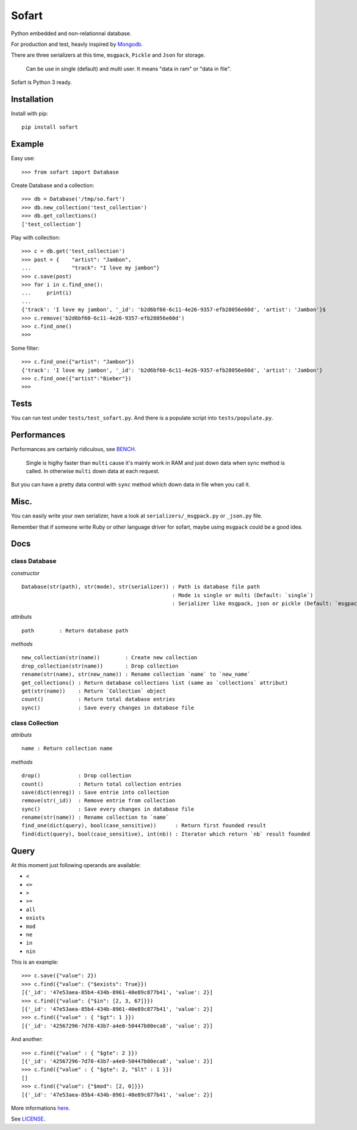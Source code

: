 ======
Sofart
======

Python embedded and non-relationnal database.

For production and test, heavly inspired by `Mongodb <http://www.mongodb.org/>`_.

There are three serializers at this time, ``msgpack``, ``Pickle`` and ``Json`` for storage.

	Can be use in single (default) and multi user.
	It means "data in ram" or "data in file".

Sofart is Python 3 ready.

Installation
------------

Install with pip: ::

	pip install sofart

Example
-------

Easy use: ::

	>>> from sofart import Database

Create Database and a collection: ::

	>>> db = Database('/tmp/so.fart')
	>>> db.new_collection('test_collection')
	>>> db.get_collections()
	['test_collection']

Play with collection: ::

	>>> c = db.get('test_collection')
	>>> post = {    "artist": "Jambon",
	...             "track": "I love my jambon"}
	>>> c.save(post)
	>>> for i in c.find_one():
	...     print(i)
	...
	{'track': 'I love my jambon', '_id': 'b2d6bf60-6c11-4e26-9357-efb28056e60d', 'artist': 'Jambon'}$
	>>> c.remove('b2d6bf60-6c11-4e26-9357-efb28056e60d')
	>>> c.find_one()
	>>>

Some filter: ::

	>>> c.find_one({"artist": "Jambon"})
	{'track': 'I love my jambon', '_id': 'b2d6bf60-6c11-4e26-9357-efb28056e60d', 'artist': 'Jambon'}
	>>> c.find_one({"artist":"Bieber"})
	>>>

Tests
-----

You can run test under ``tests/test_sofart.py``.  
And there is a populate script into ``tests/populate.py``.  

Performances
------------

Performances are certainly ridiculous, see `BENCH <https://raw.github.com/Socketubs/Sofart/master/BENCH>`_.	

	Single is higlhy faster than ``multi`` cause it's mainly work in RAM and just down data when sync method is called.  
	In otherwise ``multi`` down data at each request.

But you can have a pretty data control with ``sync`` method which down data in file when you call it.

Misc.
-----

You can easily write your own serializer, have a look at ``serializers/_msgpack.py`` or ``_json.py`` file.

Remember that if someone write Ruby or other language driver for sofart, maybe using ``msgpack`` could be a good idea.

Docs
----

class Database
==============

*constructor* ::

    Database(str(path), str(mode), str(serializer)) : Path is database file path
                                                    : Mode is single or multi (Default: `single`)
                                                    : Serializer like msgpack, json or pickle (Default: `msgpack`)

*attributs* ::

    path        : Return database path

*methods* ::

    new_collection(str(name))        : Create new collection
    drop_collection(str(name))       : Drop collection
    rename(str(name), str(new_name)) : Rename collection `name` to `new_name`
    get_collections() : Return database collections list (same as `collections` attribut)
    get(str(name))    : Return `Collection` object
    count()           : Return total database entries
    sync()            : Save every changes in database file

class Collection
================

*attributs* ::

    name : Return collection name

*methods* ::

    drop()            : Drop collection
    count()           : Return total collection entries
    save(dict(enreg)) : Save entrie into collection
    remove(str(_id))  : Remove entrie from collection
    sync()            : Save every changes in database file
    rename(str(name)) : Rename collection to `name`
    find_one(dict(query), bool(case_sensitive))      : Return first founded result
    find(dict(query), bool(case_sensitive), int(nb)) : Iterator which return `nb` result founded

Query
-----

At this moment just following operands are available:

- ``<``
- ``<=``
- ``>``
- ``>=``
- ``all``
- ``exists``
- ``mod``
- ``ne``
- ``in``
- ``nin``

This is an example: ::

	>>> c.save({"value": 2})
	>>> c.find({"value": {"$exists": True}})
	[{'_id': '47e53aea-85b4-434b-8961-40e89c877b41', 'value': 2}]
	>>> c.find({"value": {"$in": [2, 3, 67]}})
	[{'_id': '47e53aea-85b4-434b-8961-40e89c877b41', 'value': 2}]
	>>> c.find({"value" : { "$gt": 1 }})
	[{'_id': '42567296-7d78-43b7-a4e0-50447b80eca8', 'value': 2}]

And another: ::

	>>> c.find({"value" : { "$gte": 2 }})
	[{'_id': '42567296-7d78-43b7-a4e0-50447b80eca8', 'value': 2}]
	>>> c.find({"value" : { "$gte": 2, "$lt" : 1 }})
	[]
	>>> c.find({"value": {"$mod": [2, 0]}})
	[{'_id': '47e53aea-85b4-434b-8961-40e89c877b41', 'value': 2}]

More informations `here <http://www.mongodb.org/display/DOCS/Advanced+Queries#AdvancedQueries>`_.

See `LICENSE <https://raw.github.com/Socketubs/Sofart/master/LICENSE>`_.
